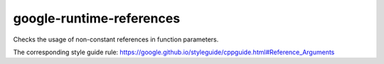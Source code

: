 .. title:: clang-tidy - google-runtime-references

google-runtime-references
=========================

Checks the usage of non-constant references in function parameters.

The corresponding style guide rule:
https://google.github.io/styleguide/cppguide.html#Reference_Arguments
